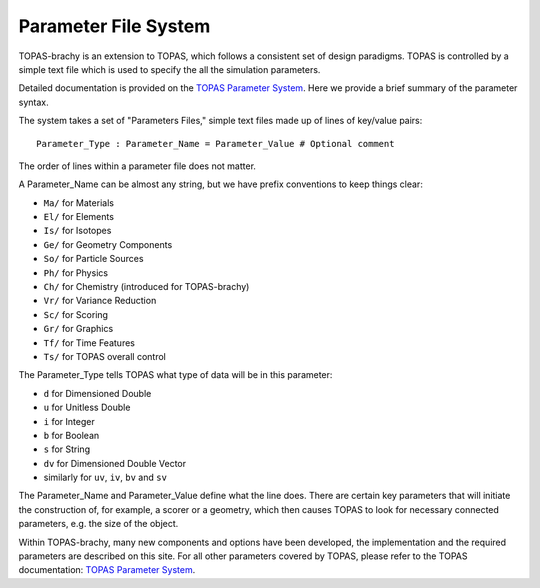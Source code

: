 Parameter File System
======================

TOPAS-brachy is an extension to TOPAS, which follows a consistent set of design paradigms. TOPAS is controlled by a simple text file which is used to specify the all the simulation parameters.  

Detailed documentation is provided on the `TOPAS Parameter System`_. Here we provide a brief summary of the parameter syntax.

The system takes a set of "Parameters Files," simple text files made up of lines of key/value pairs::

    Parameter_Type : Parameter_Name = Parameter_Value # Optional comment


The order of lines within a parameter file does not matter.

A Parameter_Name can be almost any string, but we have prefix conventions to keep things clear:

* ``Ma/`` for Materials
* ``El/`` for Elements
* ``Is/`` for Isotopes
* ``Ge/`` for Geometry Components
* ``So/`` for Particle Sources
* ``Ph/`` for Physics
* ``Ch/`` for Chemistry  (introduced for TOPAS-brachy)
* ``Vr/`` for Variance Reduction
* ``Sc/`` for Scoring
* ``Gr/`` for Graphics
* ``Tf/`` for Time Features
* ``Ts/`` for TOPAS overall control

The Parameter_Type tells TOPAS what type of data will be in this parameter:

* ``d`` for Dimensioned Double
* ``u`` for Unitless Double
* ``i`` for Integer
* ``b`` for Boolean
* ``s`` for String
* ``dv`` for Dimensioned Double Vector
* similarly for ``uv``, ``iv``, ``bv`` and ``sv``
 

The Parameter_Name and Parameter_Value define what the line does. There are certain key parameters that will initiate the construction of, for example, a scorer or a geometry, which then causes TOPAS to look for necessary connected parameters, e.g. the size of the object. 

Within TOPAS-brachy, many new components and options have been developed, the implementation and the required parameters are described on this site. For all other parameters covered by TOPAS, please refer to the TOPAS documentation: `TOPAS Parameter System`_.


.. _TOPAS Parameter System: https://topas.readthedocs.io/en/latest/parameters/intro/index.html